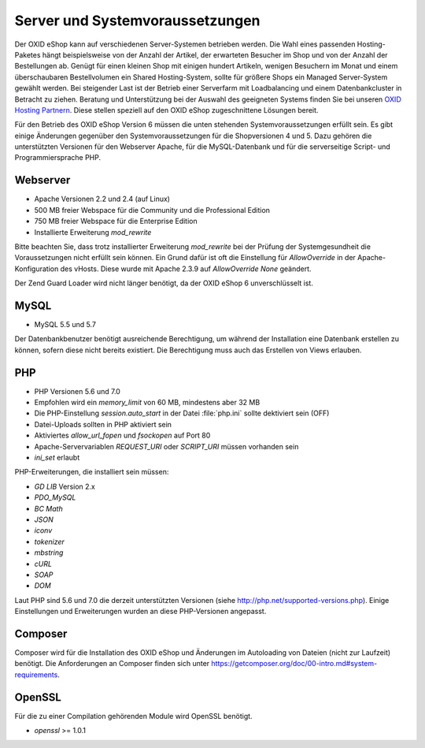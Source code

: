﻿Server und Systemvoraussetzungen
================================

Der OXID eShop kann auf verschiedenen Server-Systemen betrieben werden. Die Wahl eines passenden Hosting-Paketes hängt beispielsweise von der Anzahl der Artikel, der erwarteten Besucher im Shop und von der Anzahl der Bestellungen ab. Genügt für einen kleinen Shop mit einigen hundert Artikeln, wenigen Besuchern im Monat und einem überschaubaren Bestellvolumen ein Shared Hosting-System, sollte für größere Shops ein Managed Server-System gewählt werden. Bei steigender Last ist der Betrieb einer Serverfarm mit Loadbalancing und einem Datenbankcluster in Betracht zu ziehen. Beratung und Unterstützung bei der Auswahl des geeigneten Systems finden Sie bei unseren `OXID Hosting Partnern <https://www.oxid-esales.com/de/partner/hosting-partner/ueberblick.html>`_. Diese stellen speziell auf den OXID eShop zugeschnittene Lösungen bereit.

Für den Betrieb des OXID eShop Version 6 müssen die unten stehenden Systemvoraussetzungen erfüllt sein. Es gibt einige Änderungen gegenüber den Systemvoraussetzungen für die Shopversionen 4 und 5. Dazu gehören die unterstützten Versionen für den Webserver Apache, für die MySQL-Datenbank und für die serverseitige Script- und Programmiersprache PHP.

Webserver
---------

* Apache Versionen 2.2 und 2.4 (auf Linux)
* 500 MB freier Webspace für die Community und die Professional Edition
* 750 MB freier Webspace für die Enterprise Edition
* Installierte Erweiterung *mod_rewrite*

Bitte beachten Sie, dass trotz installierter Erweiterung *mod_rewrite* bei der Prüfung der Systemgesundheit die Voraussetzungen nicht erfüllt sein können. Ein Grund dafür ist oft die Einstellung für *AllowOverride* in der Apache-Konfiguration des vHosts. Diese wurde mit Apache 2.3.9 auf *AllowOverride None* geändert.

Der Zend Guard Loader wird nicht länger benötigt, da der OXID eShop 6 unverschlüsselt ist.

MySQL
-----

* MySQL 5.5 und 5.7

Der Datenbankbenutzer benötigt ausreichende Berechtigung, um während der Installation eine Datenbank erstellen zu können, sofern diese nicht bereits existiert. Die Berechtigung muss auch das Erstellen von Views erlauben.

PHP
---

* PHP Versionen 5.6 und 7.0
* Empfohlen wird ein *memory_limit* von 60 MB, mindestens aber 32 MB
* Die PHP-Einstellung *session.auto_start* in der Datei :file:`php.ini` sollte dektiviert sein (OFF)
* Datei-Uploads sollten in PHP aktiviert sein
* Aktiviertes *allow_url_fopen* und *fsockopen* auf Port 80
* Apache-Servervariablen *REQUEST_URI* oder *SCRIPT_URI* müssen vorhanden sein
* *ini_set* erlaubt

PHP-Erweiterungen, die installiert sein müssen:

* *GD LIB* Version 2.x
* *PDO_MySQL*
* *BC Math*
* *JSON*
* *iconv*
* *tokenizer*
* *mbstring*
* *cURL*
* *SOAP*
* *DOM*

Laut PHP sind 5.6 und 7.0 die derzeit unterstützten Versionen (siehe `http://php.net/supported-versions.php <http://php.net/supported-versions.php>`_). Einige Einstellungen und Erweiterungen wurden an diese PHP-Versionen angepasst.

Composer
--------

Composer wird für die Installation des OXID eShop und Änderungen im Autoloading von Dateien (nicht zur Laufzeit) benötigt. Die Anforderungen an Composer finden sich unter `https://getcomposer.org/doc/00-intro.md#system-requirements <https://getcomposer.org/doc/00-intro.md#system-requirements>`_.

OpenSSL
-------

Für die zu einer Compilation gehörenden Module wird OpenSSL benötigt.

* *openssl* >= 1.0.1

.. Intern: oxbaac, Status: